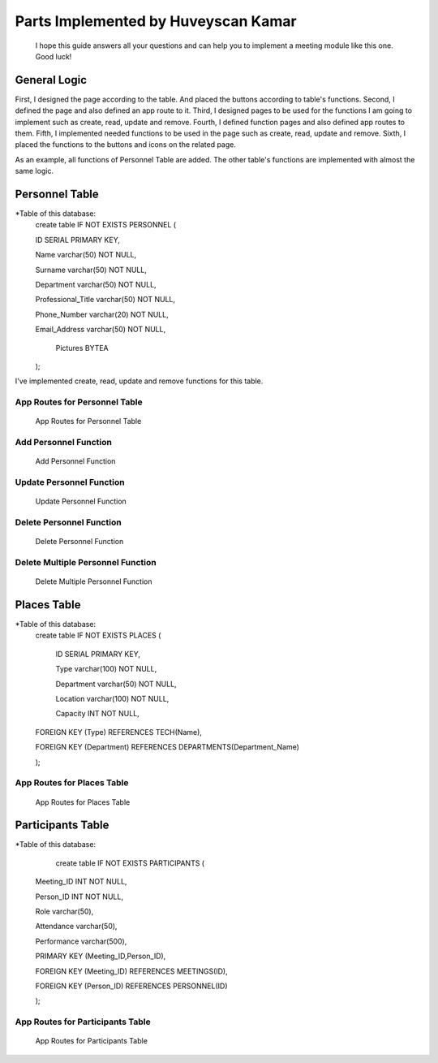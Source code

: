 Parts Implemented by Huveyscan Kamar
================================
			  
	I hope this guide answers all your questions and can help you to implement a meeting module like this one. Good luck!

General Logic
~~~~~~~~~~~~~
First, I designed the page according to the table. And placed the buttons according to table's functions.
Second, I defined the page and also defined an app route to it. 
Third, I designed pages to be used for the functions I am going to implement such as create, read, update and remove.
Fourth, I defined function pages and also defined app routes to them. 
Fifth, I implemented needed functions to be used in the page such as create, read, update and remove.
Sixth, I placed the functions to the buttons and icons on the related page.

As an example, all functions of Personnel Table are added. The other table's functions are implemented with almost the same logic.

Personnel Table
~~~~~~~~~~~~~~~


*Table of this database: 
	create table IF NOT EXISTS PERSONNEL (
	
        ID SERIAL PRIMARY KEY,
		
        Name varchar(50) NOT NULL,
		
        Surname varchar(50) NOT NULL,
		
        Department varchar(50) NOT NULL,
		
        Professional_Title varchar(50) NOT NULL,
		
        Phone_Number varchar(20) NOT NULL,
		
        Email_Address varchar(50) NOT NULL,
		
		Pictures BYTEA
        ); 
			  
I've implemented create, read, update and remove functions for this table.

App Routes for Personnel Table 
------------------------------
		.. figure:: AppRoutesForPersonnel.png
			  :scale: 80 %
			  :alt: App Routes for Personnel Table 
			  :align: center

			  App Routes for Personnel Table 



Add Personnel Function
----------------------

		.. figure:: AddPersonnelFunction.png
			  :scale: 50 %
			  :alt: Add Personnel Function
			  :align: center

			  Add Personnel Function 

Update Personnel Function
-------------------------
			 
		.. figure:: UpdatePersonnelFunction.png
			  :scale: 50 %
			  :alt: Update Personnel Function
			  :align: center

			  Update Personnel Function
			 
Delete Personnel Function
-------------------------
			 
		.. figure:: RemovePersonnelFunction.png
			  :scale: 100 %
			  :alt: Delete Personnel Function
			  :align: center

			  Delete Personnel Function

Delete Multiple Personnel Function
----------------------------------
			 
		.. figure:: RemoveMultiplePersonnelFunction.png
			  :scale: 100 %
			  :alt: Delete Multiple Personnel Function
			  :align: center

			  Delete Multiple Personnel Function

Places Table
~~~~~~~~~~~~

*Table of this database: 
	create table IF NOT EXISTS PLACES (
	
		ID SERIAL PRIMARY KEY,
		
		Type varchar(100) NOT NULL,
		
		Department varchar(50) NOT NULL,
		
		Location varchar(100) NOT NULL,
		
		Capacity INT NOT NULL,
		
        FOREIGN KEY (Type) REFERENCES TECH(Name),
		
        FOREIGN KEY (Department) REFERENCES DEPARTMENTS(Department_Name)
		
        );

App Routes for Places Table 
------------------------

		.. figure:: AppRoutesForPlaces.png
			  :scale: 80 %
			  :alt: App Routes for Places Table 
			  :align: center

			  App Routes for Places Table 

Participants Table
~~~~~~~~~~~~~~~~~~

*Table of this database: 
	   create table IF NOT EXISTS PARTICIPANTS (
	   
        Meeting_ID INT NOT NULL,
		
        Person_ID INT NOT NULL,
		
        Role varchar(50),
		
        Attendance varchar(50),
		
        Performance varchar(500),
		
        PRIMARY KEY (Meeting_ID,Person_ID),
		
        FOREIGN KEY (Meeting_ID) REFERENCES MEETINGS(ID),
		
        FOREIGN KEY (Person_ID) REFERENCES PERSONNEL(ID)
		
        );

App Routes for Participants Table 
---------------------------------
		.. figure:: AppRoutesForParticipants.png
			  :scale: 90 %
			  :alt: App Routes for Participants Table 
			  :align: center

			  App Routes for Participants Table 
			  
